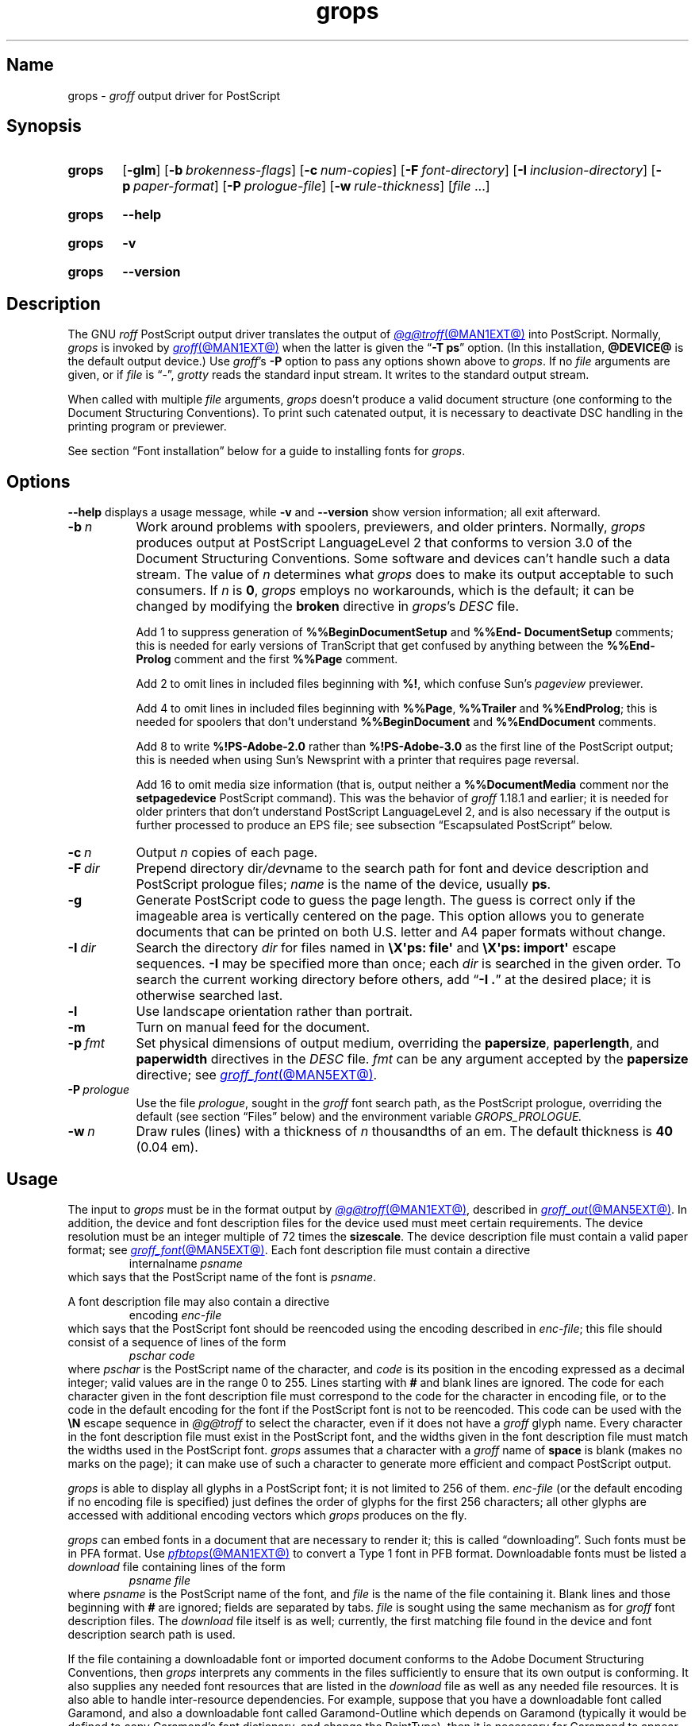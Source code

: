 .TH grops @MAN1EXT@ "@MDATE@" "groff @VERSION@"
.SH Name
grops \-
.I groff
output driver for PostScript
.
.
.\" ====================================================================
.\" Legal Terms
.\" ====================================================================
.\"
.\" Copyright (C) 1989-2018, 2020 Free Software Foundation, Inc.
.\"
.\" Permission is granted to make and distribute verbatim copies of this
.\" manual provided the copyright notice and this permission notice are
.\" preserved on all copies.
.\"
.\" Permission is granted to copy and distribute modified versions of
.\" this manual under the conditions for verbatim copying, provided that
.\" the entire resulting derived work is distributed under the terms of
.\" a permission notice identical to this one.
.\"
.\" Permission is granted to copy and distribute translations of this
.\" manual into another language, under the above conditions for
.\" modified versions, except that this permission notice may be
.\" included in translations approved by the Free Software Foundation
.\" instead of in the original English.
.
.
.\" Save and disable compatibility mode (for, e.g., Solaris 10/11).
.do nr *groff_grops_1_man_C \n[.cp]
.cp 0
.
.\" Define fallback for groff 1.23's MR macro if the system lacks it.
.nr do-fallback 0
.if !\n(.f           .nr do-fallback 1 \" mandoc
.if  \n(.g .if !d MR .nr do-fallback 1 \" older groff
.if !\n(.g           .nr do-fallback 1 \" non-groff *roff
.if \n[do-fallback]  \{\
.  de MR
.    ie \\n(.$=1 \
.      I \%\\$1
.    el \
.      IR \%\\$1 (\\$2)\\$3
.  .
.\}
.rr do-fallback
.
.
.\" This macro definition is poor style from a portability standpoint,
.\" but it's a good test and demonstration of the standard font
.\" repertoire for the devices where it has any effect at all, and so
.\" should be retained.
.de FT
.  if '\\*(.T'ps' .ft \\$1
.  if '\\*(.T'pdf' .ft \\$1
..
.
.\" ====================================================================
.SH Synopsis
.\" ====================================================================
.
.SY grops
.RB [ \-glm ]
.RB [ \-b\~\c
.IR  brokenness-flags ]
.RB [ \-c\~\c
.IR num-copies ]
.RB [ \-F\~\c
.IR font-directory ]
.RB [ \-I\~\c
.IR inclusion-directory ]
.RB [ \-p\~\c
.IR paper-format ]
.RB [ \-P\~\c
.IR prologue-file ]
.RB [ \-w\~\c
.IR rule-thickness ]
.RI [ file\~ .\|.\|.]
.YS
.
.
.P
.SY grops
.B \-\-help
.YS
.
.
.P
.SY grops
.B \-v
.YS
.
.SY grops
.B \%\-\-version
.YS
.
.
.\" ====================================================================
.SH Description
.\" ====================================================================
.
The GNU
.I roff
PostScript output driver translates the output of
.MR @g@troff @MAN1EXT@
into PostScript.
.
Normally,
.I grops
is invoked by
.MR groff @MAN1EXT@
when the latter is given the
.RB \[lq] \-T\~ps \[rq]
option.
.
(In this installation,
.B @DEVICE@
is the default output device.)
.
Use
.IR groff 's
.B \-P
option to pass any options shown above to
.IR grops .
.
If no
.I file
arguments are given,
or if
.I file
is \[lq]\-\[rq],
.I grotty
reads the standard input stream.
.
It writes to the standard output stream.
.
.
.P
When called with multiple
.I file
arguments,
.I grops
doesn't produce a valid document structure
(one conforming to the Document Structuring Conventions).
.
To print such catenated output,
it is necessary to deactivate DSC handling in the printing program or
previewer.
.
.
.P
See section \[lq]Font installation\[rq] below for a guide to installing
fonts for
.IR grops .
.
.
.\" ====================================================================
.SH Options
.\" ====================================================================
.
.B \-\-help
displays a usage message,
while
.B \-v
and
.B \%\-\-version
show version information;
all exit afterward.
.
.
.TP 8n \" "-F dir" + 2n
.BI \-b\~ n
Work around problems with spoolers,
previewers,
and older printers.
.
Normally,
.I grops
produces output at PostScript \%LanguageLevel\~2 that conforms to
version 3.0 of the Document Structuring Conventions.
.
Some software and devices can't handle such a data stream.
.
The value
.RI of\~ n
determines what
.I grops
does to make its output acceptable to such consumers.
.
If
.I n
is
.BR 0 ,
.I grops
employs no workarounds,
which is the default;
it can be changed by modifying the
.B broken
directive in
.IR grops 's
.I DESC
file.
.
.
.IP
Add\~1 to suppress generation of
.B %%Begin\%Document\%Setup
and
.B %%End\%Document\%Setup
comments;
this is needed for early versions of TranScript that get confused by
anything between the
.B %%End\%Prolog
comment and the first
.B %%Page
comment.
.
.
.IP
Add\~2 to omit lines in included files beginning with
.BR %!\& ,
which confuse Sun's
.I pageview
previewer.
.
.
.IP
Add\~4 to omit lines in included files beginning with
.BR %%Page ,
.B %%Trailer
and
.BR %%End\%Prolog ;
this is needed for spoolers that don't understand
.B %%Begin\%Document
and
.B %%End\%Document
comments.
.
.
.IP
Add\~8 to write
.B %!PS\-Adobe\-2.0
rather than
.B %!PS\-Adobe\-3.0
as the first line of the PostScript output;
this is needed when using Sun's Newsprint with a printer that requires
page reversal.
.
.
.IP
Add\~16 to omit media size information
(that is,
output neither a
.B %%Document\%Media
comment nor the
.B setpagedevice
PostScript command).
.
This was the behavior of
.I groff
1.18.1 and earlier;
it is
needed for older printers that don't understand PostScript
\%LanguageLevel\~2,
and is also necessary if the output is further processed to produce an
EPS file;
see subsection \[lq]Escapsulated PostScript\[rq] below.
.
.
.TP
.BI \-c\~ n
Output
.I n
copies of each page.
.
.
.TP
.BI \-F\~ dir
Prepend directory
.RI dir /dev name
to the search path for
font and device description and PostScript prologue files;
.I name
is the name of the device,
usually
.BR ps .
.
.
.TP
.B \-g
Generate PostScript code to guess the page length.
.
The guess is correct only if the imageable area is vertically centered
on the page.
.
This option allows you to generate documents that can be printed on both
U.S.\& letter and A4 paper formats without change.
.
.
.TP
.BI \-I\~ dir
Search the directory
.I dir
for files named in
.B \[rs]X\[aq]ps: file\[aq]
and
.B \[rs]X\[aq]ps: import\[aq]
escape sequences.
.
.B \-I
may be specified more than once;
each
.I dir
is searched in the given order.
.
To search the current working directory before others,
add
.RB \[lq] "\-I .\&" \[rq]
at the desired place;
it is otherwise searched last.
.
.
.TP
.B \-l
Use landscape orientation rather than portrait.
.
.
.TP
.B \-m
Turn on manual feed for the document.
.
.
.TP
.BI \-p\~ fmt
Set physical dimensions of output medium,
overriding the
.BR \%papersize ,
.BR \%paperlength ,
and
.B \%paperwidth
directives in the
.I DESC
file.
.
.I fmt
can be any argument accepted by the
.B \%papersize
directive;
see
.MR groff_font @MAN5EXT@ .
.
.
.TP
.BI \-P\~ prologue
Use the file
.IR prologue ,
sought in the
.I groff
font search path,
as the PostScript prologue,
overriding the default
(see section \[lq]Files\[rq] below)
and the environment variable
.I GROPS_PROLOGUE.
.
.
.TP
.BI \-w\~ n
Draw rules (lines) with a thickness of
.IR n \~thousandths
of an em.
.
The default thickness is
.B 40
(0.04\~em).
.
.
.\" ====================================================================
.SH Usage
.\" ====================================================================
.
The input to
.I grops
must be in the format output by
.MR @g@troff @MAN1EXT@ ,
described in
.MR groff_out @MAN5EXT@ .
.
In addition,
the device and font description files for the device used must meet
certain requirements.
.
The device resolution must be an integer multiple of\~72 times the
.BR sizescale .
.
The device description file must contain a valid paper format;
see
.MR groff_font @MAN5EXT@ .
.
Each font description file must contain a directive
.
.RS
.EX
.RI internalname\~ psname
.EE
.RE
.
which says that the PostScript name of the font is
.IR psname .
.
.
.P
A font description file may also contain a directive
.
.RS
.EX
.RI encoding\~ enc-file
.EE
.RE
.
which says that
the PostScript font should be reencoded using the encoding described in
.IR enc-file ;
this file should consist of a sequence of lines of the form
.
.
.RS
.EX
.I pschar code
.EE
.RE
.
where
.I pschar
is the PostScript name of the character,
and
.I code
is its position in the encoding expressed as a decimal integer;
valid values are in the range 0 to\~255.
.
Lines starting with
.B #
and blank lines are ignored.
.
The code for each character given in the font description file must
correspond to the code for the character in encoding file,
or to the code in the default encoding for the font if the PostScript
font is not to be reencoded.
.
This code can be used with the
.B \[rs]N
escape sequence in
.I @g@troff
to select the character,
even if it does not have a
.I groff
glyph name.
.
Every character in the font description file must exist in the
PostScript font,
and the widths given in the font description file must match the widths
used in the PostScript font.
.
.I grops
assumes that a character with a
.I groff
name of
.B space
is blank
(makes no marks on the page);
it can make use of such a character to generate more efficient and
compact PostScript output.
.
.
.P
.I grops
is able to display all glyphs in a PostScript font;
it is not limited to 256 of them.
.
.I enc-file
(or the default encoding if no encoding file is specified)
just defines the
order of glyphs for the first 256 characters;
all other glyphs are accessed with additional encoding vectors which
.I grops
produces on the fly.
.
.
.P
.I grops
can embed fonts in a document that are necessary to render it;
this is called \[lq]downloading\[rq].
.
Such fonts must be in PFA format.
.
Use
.MR pfbtops @MAN1EXT@
to convert a Type\~1 font in PFB format.
.
Downloadable fonts must be listed a
.I download
file containing lines of the form
.
.RS
.EX
.I psname file
.EE
.RE
.
where
.I psname
is the PostScript name of the font,
and
.I file
is the name of the file containing it.
.
Blank lines and those
beginning with
.B #
are ignored;
fields are separated by tabs.
.
.I file
is sought using the same mechanism as for
.I groff
font description files.
.
The
.I download
file itself is as well;
currently,
the first matching file found in the device and font description search
path is used.
.
.
.P
If the file containing a downloadable font or imported document
conforms to the Adobe Document Structuring Conventions,
then
.I grops
interprets any comments in the files sufficiently to ensure that its
own output is conforming.
.
It also supplies any needed font resources that are listed in the
.I download
file
as well as any needed file resources.
.
It is also able to handle inter-resource dependencies.
.
For example,
suppose that you have a downloadable font called Garamond,
and also a downloadable font called Garamond-Outline which depends on
Garamond
(typically it would be defined to copy Garamond's font dictionary,
and change the PaintType),
then it is necessary for Garamond to appear before Garamond-Outline in
the PostScript document.
.
.I grops
handles this automatically provided that the downloadable font file
for Garamond-Outline indicates its dependence on Garamond by means of
the Document Structuring Conventions,
for example by beginning with the following lines.
.
.RS
.EX
%!PS\-Adobe\-3.0 Resource\-Font
%%DocumentNeededResources: font Garamond
%%EndComments
%%IncludeResource: font Garamond
.EE
.RE
.
In this case,
both Garamond and Garamond-Outline would need to be listed
in the
.I download
file.
.
A downloadable font should not include its own name in a
.B %%Document\%Supplied\%Resources
comment.
.
.
.P
.I grops
does not interpret
.B %%Document\%Fonts
comments.
.
The
.BR %%Document\%Needed\%Resources ,
.BR %%Document\%Supplied\%Resources ,
.BR %%Include\%Resource ,
.BR %%Begin\%Resource ,
and
.B %%End\%Resource
comments
(or possibly the old
.BR %%Document\%Needed\%Fonts ,
.BR %%Document\%Supplied\%Fonts ,
.BR %%Include\%Font ,
.BR %%Begin\%Font ,
and
.B %%End\%Font
comments)
should be used.
.
.
.P
The default stroke and fill colors are black.
.
For colors defined in the \[lq]rgb\[rq] color space,
.B setrgbcolor
is used;
for \[lq]cmy\[rq] and \[lq]cmyk\[rq],
.BR setcmykcolor ;
and for \[lq]gray\[rq],
.BR setgray .
.
.B setcmykcolor
is a PostScript \%LanguageLevel\~2 command and thus not available on
some older printers.
.
.
.\" ====================================================================
.SS Typefaces
.\" ====================================================================
.
Styles called
.BR R ,
.BR I ,
.BR B ,
and
.B BI
mounted at font positions 1 to\~4.
.
Text fonts are grouped into families
.BR A ,
.BR BM ,
.BR C ,
.BR H ,
.BR HN ,
.BR N ,
.BR P ,
.RB and\~ T ,
each having members in each of these styles.
.
.
.RS
.TP 8n \" BMBI + 2n + hand-tuned for PDF
.B AR
.FT AR
AvantGarde-Book
.FT
.
.TQ
.B AI
.FT AI
AvantGarde-BookOblique
.FT
.
.TQ
.B AB
.FT AB
AvantGarde-Demi
.FT
.
.TQ
.B ABI
.FT ABI
AvantGarde-DemiOblique
.FT
.
.TQ
.B BMR
.FT BMR
Bookman-Light
.FT
.
.TQ
.B BMI
.FT BMI
Bookman-LightItalic
.FT
.
.TQ
.B BMB
.FT BMB
Bookman-Demi
.FT
.
.TQ
.B BMBI
.FT BMBI
Bookman-DemiItalic
.FT
.
.TQ
.B CR
.FT CR
Courier
.FT
.
.TQ
.B CI
.FT CI
Courier-Oblique
.FT
.
.TQ
.B CB
.FT CB
Courier-Bold
.FT
.
.TQ
.B CBI
.FT CBI
Courier-BoldOblique
.FT
.
.TQ
.B HR
.FT HR
Helvetica
.FT
.
.TQ
.B HI
.FT HI
Helvetica-Oblique
.FT
.
.TQ
.B HB
.FT HB
Helvetica-Bold
.FT
.
.TQ
.B HBI
.FT HBI
Helvetica-BoldOblique
.FT
.
.TQ
.B HNR
.FT HNR
Helvetica-Narrow
.FT
.
.TQ
.B HNI
.FT HNI
Helvetica-Narrow-Oblique
.FT
.
.TQ
.B HNB
.FT HNB
Helvetica-Narrow-Bold
.FT
.
.TQ
.B HNBI
.FT HNBI
Helvetica-Narrow-BoldOblique
.FT
.
.TQ
.B NR
.FT NR
NewCenturySchlbk-Roman
.FT
.
.TQ
.B NI
.FT NI
NewCenturySchlbk-Italic
.FT
.
.TQ
.B NB
.FT NB
NewCenturySchlbk-Bold
.FT
.
.TQ
.B NBI
.FT NBI
NewCenturySchlbk-BoldItalic
.FT
.
.TQ
.B PR
.FT PR
Palatino-Roman
.FT
.
.TQ
.B PI
.FT PI
Palatino-Italic
.FT
.
.TQ
.B PB
.FT PB
Palatino-Bold
.FT
.
.TQ
.B PBI
.FT PBI
Palatino-BoldItalic
.FT
.
.TQ
.B TR
.FT TR
Times-Roman
.FT
.
.TQ
.B TI
.FT TI
Times-Italic
.FT
.
.TQ
.B TB
.FT TB
Times-Bold
.FT
.
.TQ
.B TBI
.FT TBI
Times-BoldItalic
.FT
.RE
.
.
.br
.ne 3v
.P
Another text font is not a member of a family.
.
.
.RS
.TP 8n \" BMBI (above) + 2n + hand-tuned for PDF
.B ZCMI
.FT ZCMI
ZapfChancery-MediumItalic
.FT
.RE
.
.
.P
Special fonts include
.BR S ,
the PostScript Symbol font;
.BR ZD ,
Zapf Dingbats;
.B SS
(slanted symbol),
which contains oblique forms of lowercase Greek letters derived from
Symbol;
.BR EURO ,
which offers a Euro glyph for use with old devices lacking it;
and
.BR ZDR ,
a reversed version of Zapf Dingbats
(with symbols flipped about the vertical axis).
.
Most glyphs in these fonts are unnamed and must be accessed using
.BR \[rs]N .
.
The last three are not standard PostScript fonts,
but supplied by
.I groff
and therefore included in the default
.I download
file.
.
.
.\" ====================================================================
.SS "Device extension commands"
.\" ====================================================================
.
.I grops
recognizes device extension commands produced by the
.I groff
request
.B \%device
or
.I roff
.B \[rs]X
escape sequence,
but interprets only those that begin with a
.RB \[lq] ps: \[rq]
tag.
.
.
.TP
.BI "\[rs]X\[aq]ps: exec\~" code \[aq]
.RS
Execute the arbitrary PostScript commands
.IR code .
.
The PostScript
.I \%currentpoint
is set to the
.I groff
drawing position when the
.B \[rs]X
escape sequence is interpreted before executing
.IR code .
.
The origin is at the top left corner of the page;
.IR x \~coordinates
increase to the right,
and
.IR y \~coordinates
down the page.
.
A
.RB procedure\~ u
is defined that converts
.I groff
basic units to the coordinate system in effect
(provided the user doesn't change the scale).
.
For example,
.
.RS
.EX
\&.nr x 1i
\[rs]X\[aq]ps: exec \[rs]nx u 0 rlineto stroke\[aq]
.EE
.RE
.
draws a horizontal line one inch long.
.
.I code
may make changes to the graphics state,
but any changes persist only to the end of the page.
.
A dictionary containing the definitions specified by the
.B def
and
.B mdef
commands is on top of the dictionary stack.
.
If your code adds definitions to this dictionary,
you should allocate space for them using
.RB \[lq] "\[rs]X\[aq]ps:\~mdef\~"
.IB n \[aq]\c
\[rq].
.
Any definitions persist only until the end of the page.
.
If you use the
.B \[rs]Y
escape sequence with an argument that names a macro,
.I code
can extend over multiple lines.
.
For example,
.
.RS
.EX
\&.nr x 1i
\&.de y
\&ps: exec
\&\[rs]nx u 0 rlineto
\&stroke
\&..
\&\[rs]Yy
.EE
.RE
.
is another way to draw a horizontal line one inch long.
.
The single backslash before
.RB \[lq] nx \[rq]\[em]the
only reason to use a register while defining the macro
.RB \[lq] y \[rq]\[em]is
to convert a user-specified dimension
.RB \[lq] 1i \[rq]
to
.I groff
basic units which are in turn converted to PostScript units with the
.B u
procedure.
.
.
.P
.I grops
wraps user-specified PostScript code into a dictionary,
nothing more.
.
In particular,
it doesn't start and end the inserted code with
.B save
and
.BR restore ,
respectively.
.
This must be supplied by the user,
if necessary.
.RE
.
.
.TP
.BI "\[rs]X\[aq]ps: file\~" name \[aq]
This is the same as the
.B exec
command except that the PostScript code is read from file
.IR name .
.
.
.TP
.BI "\[rs]X\[aq]ps: def\~" code \[aq]
Place a PostScript definition contained in
.I code
in the prologue.
.
There should be at most one definition per
.B \[rs]X
command.
.
Long definitions can be split over several
.B \[rs]X
commands;
all the
.I code
arguments are simply joined together separated by newlines.
.
The definitions are placed in a dictionary which is automatically
pushed on the dictionary stack when an
.B exec
command is executed.
.
If you use the
.B \[rs]Y
escape sequence with an argument that names a macro,
.I code
can extend over multiple lines.
.
.
.TP
.BI "\[rs]X\[aq]ps: mdef\~" "n code" \[aq]
Like
.BR def ,
except that
.I code
may contain up to
.IR n \~definitions.
.
.I grops
needs to know how many definitions
.I code
contains
so that it can create an appropriately sized PostScript dictionary
to contain them.
.
.
.TP
.BI "\[rs]X\[aq]ps: import\~" "file llx lly urx ury width\~"\c
.RI [ height ]\c
.B \[aq]
Import a PostScript graphic from
.IR file .
.
The arguments
.IR llx ,
.IR lly ,
.IR urx ,
and
.I ury
give the bounding box of the graphic in the default PostScript
coordinate system.
.
They should all be integers:
.I llx
and
.I lly
are the
.I x
and
.IR y \~coordinates
of the lower left corner of the graphic;
.I urx
and
.I ury
are the
.I x
and
.IR y \~coordinates
of the upper right corner of the graphic;
.I width
and
.I height
are integers that give the desired width and height in
.I groff
basic units of the graphic.
.
.
.IP
The graphic is scaled so that it has this width and height
and translated so that the lower left corner of the graphic is
located at the position associated with
.B \[rs]X
command.
.
If the height argument is omitted it is scaled uniformly in the
.I x
and
.IR y \~axes
so that it has the specified width.
.
.
.IP
The contents of the
.B \[rs]X
command are not interpreted by
.IR @g@troff ,
so vertical space for the graphic is not automatically added,
and the
.I width
and
.I height
arguments are not allowed to have attached scaling indicators.
.
.
.IP
If the PostScript file complies with the Adobe Document Structuring
Conventions and contains a
.B %%Bounding\%Box
comment,
then the bounding box can be automatically extracted from within
.I groff
input by using the
.B psbb
request.
.
.
.IP
See
.MR groff_tmac @MAN5EXT@
for a description of the
.B PSPIC
macro which provides a convenient high-level interface for inclusion of
PostScript graphics.
.
.
.TP
.B \[rs]X\[aq]ps: invis\[aq]
.TQ
.B \[rs]X\[aq]ps: endinvis\[aq]
No output is generated for text and drawing commands
that are bracketed with these
.B \[rs]X
commands.
.
These commands are intended for use when output from
.I @g@troff
is previewed before being processed with
.IR grops ;
if the previewer is unable to display certain characters
or other constructs,
then other substitute characters or constructs can be used for
previewing by bracketing them with these
.B \[rs]X
commands.
.
.
.RS
.P
For example,
.I \%gxditview
is not able to display a proper
.B \[rs][em]
character because the standard X11 fonts do not provide it;
this problem can be overcome by executing the following
request
.
.
.IP
.EX
\&.char \[rs][em] \[rs]X\[aq]ps: invis\[aq]\[rs]
\[rs]Z\[aq]\[rs]v\[aq]-.25m\[aq]\[rs]h\[aq].05m\[aq]\c
\[rs]D\[aq]l .9m 0\[aq]\[rs]h\[aq].05m\[aq]\[aq]\[rs]
\[rs]X\[aq]ps: endinvis\[aq]\[rs][em]
.EE
.
.
.P
In this case,
.I \%gxditview
is unable to display the
.B \[rs][em]
character and draws the line,
whereas
.I grops
prints the
.B \[rs][em]
character
and ignores the line
(this code is already in file
.IR Xps.tmac ,
which is loaded if a document intended for
.I grops
is previewed with
.IR \%gxditview ).
.RE
.
.
.P
If a PostScript procedure
.B BPhook
has been defined via a
.RB \[lq] "ps:\~def" \[rq]
or
.RB \[lq] "ps:\~mdef" \[rq]
device extension command,
it is executed at the beginning of every page
(before anything is drawn or written by
.IR groff ).
.
For example,
to underlay the page contents with the word \[lq]DRAFT\[rq] in light
gray,
you might use
.
.
.RS
.P
.EX
\&.de XX
ps: def
/BPhook
{ gsave .9 setgray clippath pathbbox exch 2 copy
  .5 mul exch .5 mul translate atan rotate pop pop
  /NewCenturySchlbk-Roman findfont 200 scalefont setfont
  (DRAFT) dup stringwidth pop \-.5 mul \-70 moveto show
  grestore }
def
\&..
\&.devicem XX
.EE
.RE
.
.
.P
Or,
to cause lines and polygons to be drawn with square linecaps and mitered
linejoins instead of the round linecaps and linejoins normally used by
.IR grops ,
use
.
.RS
.EX
\&.de XX
ps: def
/BPhook { 2 setlinecap 0 setlinejoin } def
\&..
\&.devicem XX
.EE
.RE
.
(square linecaps,
as opposed to butt linecaps
.RB (\[lq] "0 setlinecap" \[rq]),
give true corners in boxed tables even though the lines are drawn
unconnected).
.
.
.\" ====================================================================
.SS "Encapsulated PostScript"
.\" ====================================================================
.
.I grops
itself doesn't emit bounding box information.
.
The following script,
.IR groff2eps ,
produces an EPS file.
.
.
.RS
.P
.EX
#!/bin/sh
groff \-P\-b16 "$1" > "$1".ps
gs \-dNOPAUSE \-sDEVICE=bbox \-\- "$1".ps 2> "$1".bbox
sed \-e "/\[ha]%%Orientation/r $1.bbox" \[rs]
    \-e "/\[ha]%!PS\-Adobe\-3.0/s/$/ EPSF\-3.0/" "$1".ps > "$1".eps
rm "$1".ps "$1".bbox
.EE
.RE
.
.
.P
You can then use
.RB \[lq] "groff2eps foo" \[rq]
to convert file
.I foo
to
.IR foo.eps .
.
.
.\" ====================================================================
.SS "TrueType and other font formats"
.\" ====================================================================
.
TrueType fonts can be used with
.I grops
if converted first to Type\~42 format,
a PostScript wrapper equivalent to the PFA format described in
.MR pfbtops @MAN1EXT@ .
.
Several methods exist to generate a Type\~42 wrapper;
some of them involve the use of a PostScript interpreter such as
Ghostscript\[em]see
.MR gs 1 .
.
.
.P
One approach is to use
.UR https://fontforge.org/
FontForge
.UE ,
a font editor that can convert most outline font formats.
.
Here's an example of using the Roboto Slab Serif font with
.IR groff .
.
Several variables are used so that you can more easily adapt it into
your own script.
.
.
.RS 4
.P
.EX
MAP=@FONTDIR@/devps/generate/text.map
TTF=/usr/share/fonts/truetype/roboto/slab/RobotoSlab\-Regular.ttf
BASE=$(basename \[dq]$TTF\[dq])
INT=${BASE%.ttf}
PFA=$INT.pfa
AFM=$INT.afm
GFN=RSR
DIR=$HOME/.local/groff/font
mkdir \-p \[dq]$DIR\[dq]/devps
fontforge \-lang=ff \-c \[dq]Open(\[rs]\[dq]$TTF\[rs]\[dq]);\[rs]
\tGenerate(\[rs]\[dq]$DIR/devps/$PFA\[rs]\[dq]);\[dq]
afmtodit \[dq]$DIR/devps/$AFM\[dq] \[dq]$MAP\[dq] \
\[dq]$DIR/devps/$GFN\[dq]
printf \[dq]$BASE\[rs]t$PFA\[rs]n\[dq] >> \[dq]$DIR/devps/download\[dq]
.EE
.RE
.
.
.P
.I fontforge
and
.I afmtodit
may generate warnings depending on the attributes of the font.
.
The test procedure is simple.
.
.
.RS 4
.P
.EX
printf \[dq].ft RSR\[rs]nHello, world!\[rs]n\[dq] | groff \-F \
\[dq]$DIR\[dq] > hello.ps
.EE
.RE
.
.
.P
Once you're satisfied that the font works,
you may want to generate any available related styles
(for instance,
Roboto Slab
also has \[lq]Bold\[rq],
\[lq]Light\[rq],
and
\[lq]Thin\[rq]
styles)
and set up
.I GROFF_FONT_PATH
in your environment to include the directory you keep the generated
fonts in so that you don't have to use the
.B \-F
option.
.
.
.\" ====================================================================
.SH "Font installation"
.\" ====================================================================
.
The following is a step-by-step font installation guide for
.I grops.
.
.
.IP \[bu] 3n
Convert your font to something
.I groff
understands.
.
This is a PostScript Type\~1 font in PFA format or a PostScript
Type\~42 font,
together with an AFM file.
.
A PFA file begins as follows.
.
.RS
.RS \" two RS calls to get inboard of IP indentation
.EX
%!PS\-AdobeFont\-1.0:
.EE
.RE
.
A PFB file contains this string as well,
preceded by some non-printing bytes.
.
If your font is in PFB format,
use
.IR groff 's
.MR pfbtops @MAN1EXT@
program to convert it to PFA.
.
For TrueType and other font formats,
we recommend
.IR fontforge ,
which can convert most outline font formats.
.
A Type\~42 font file begins as follows.
.
.RS
.EX
%!PS\-TrueTypeFont
.EE
.RE
.
This is a wrapper format for TrueType fonts.
.
Old PostScript printers might not support them
(that is,
they might not have a built-in TrueType font interpreter).
.
In the following steps,
we will consider the use of CTAN's
.UR https://\:ctan.org/\:tex\-archive/\:fonts/\:brushscr
BrushScriptX-Italic
.UE
font in PFA format.
.RE \" now restore left margin
.
.
.IP \[bu]
Convert the AFM file to a
.I groff
font description file with the
.MR afmtodit @MAN1EXT@
program.
.
For instance,
.
.RS
.RS \" two RS calls to get inboard of IP indentation
.EX
$ \c
.B afmtodit BrushScriptX\-Italic.afm text.map BSI
.EE
.RE
.
converts the Adobe Font Metric file
.I BrushScriptX\-Italic.afm
to the
.I groff
font description file
.IR BSI .
.RE \" now restore left margin
.
.
.IP
If you have a font family which provides regular upright (roman),
bold,
italic,
and
bold-italic styles
(where \[lq]italic\[rq] may be \[lq]oblique\[rq] or \[lq]slanted\[rq]),
we recommend using the letters
.BR R ,
.BR B ,
.BR I ,
and
.BR BI ,
respectively,
as suffixes to the
.I groff
font family name to enable
.IR groff 's
font family and style selection features.
.
An example is
.IR groff 's
built-in support for Times:
the font family
name is abbreviated as
.BR T ,
and the
.I groff
font names are therefore
.BR TR ,
.BR TB ,
.BR TI ,
and
.BR TBI .
.
In our example,
however,
the BrushScriptX font is available in a single style only,
italic.
.
.
.IP \[bu]
Install the
.I groff
font description file(s) in a
.I devps
subdirectory in the search path that
.I groff
uses for device and font file descriptions.
.
See the
.I GROFF_FONT_PATH
entry in section \[lq]Environment\[rq] of
.MR @g@troff @MAN1EXT@
for the current value of the font search path.
.
While
.I groff
doesn't directly use AFM files,
it is a good idea to store them alongside its font description files.
.
.
.IP \[bu]
Register fonts in the
.I devps/download
file so they can be located for embedding in PostScript files
.I grops
generates.
.
Only the first
.I download
file encountered in the font search path is read.
.
If in doubt,
copy the default
.I download
file
(see section \[lq]Files\[rq] below)
to the first directory in the font search path and add your fonts there.
.
The PostScript font name used by
.I grops
is stored in the
.B internalname
field in the
.I groff
font description file.
.
(This name does not necessarily resemble the font's file name.)
.
We add the following line to
.IR download .
.
.RS
.RS \" two RS calls to get inboard of IP indentation
.EX
BrushScriptX\-Italic\[->]BrushScriptX\-Italic.pfa
.EE
.RE \" but only one to get back to it
.
A tab character,
depicted as \[->],
separates the fields.
.RE \" now restore left margin
.
.
.IP \[bu]
Test the selection and embedding of the new font.
.
.RS
.RS \" two RS calls to get inboard of IP indentation
.EX
printf "\[rs]\[rs]f[BSI]Hello, world!\[rs]n" \
| groff \-T ps \-P \-e >hello.ps
see hello.pdf
.EE
.RE
.RE \" now restore left margin
.
.
.\" ====================================================================
.SH "Old fonts"
.\" ====================================================================
.
.I groff
versions 1.19.2 and earlier contained descriptions of a slightly
different set of the base 35 PostScript level 2 fonts defined by Adobe.
.
The older set has 229 glyphs and a larger set of kerning pairs;
the newer one has 314 glyphs,
including the Euro sign.
.
For backward compatibility,
these old font descriptions are also installed in the
.I @OLDFONTDIR@/\:\%devps
directory.
.
.
.P
To use them,
make sure that
.I grops
finds the fonts before the default system fonts
(with the same names):
either give
.I grops
the
.B \-F
command-line option,
.
.RS
.EX
$ \c
.B groff \-Tps \-P\-F \-P@OLDFONTDIR@ \c
\&.\|.\|.
.EE
.RE
.
or add the directory to
.IR groff 's
font and device description search path environment variable,
.
.RS
.EX
$ \c
.B GROFF_FONT_PATH=\:@OLDFONTDIR@ \[rs]
.RS
.B groff \-Tps \c
\&.\|.\|.
.RE
.EE
.RE
.
when the command runs.
.
.
.br
.ne 3v
.\" ====================================================================
.SH Environment
.\" ====================================================================
.
.TP
.I GROFF_FONT_PATH
A list of directories in which to seek the selected output device's
directory of device and font description files.
.
See
.MR @g@troff @MAN1EXT@
and
.MR groff_font @MAN5EXT@ .
.
.
.TP
.I GROPS_PROLOGUE
If this is set to
.IR foo ,
then
.I grops
uses the file
.I foo
(in the font path) instead of the default prologue file
.IR prologue .
.
The option
.B \-P
overrides this environment variable.
.
.
.TP
.I SOURCE_DATE_EPOCH
A timestamp
(expressed as seconds since the Unix epoch)
to use as the output creation timestamp in place of the current time.
.
The time is converted to human-readable form using
.MR gmtime 3
and
.MR asctime 3 ,
and recorded in a PostScript comment.
.
.
.TP
.I TZ
The time zone to use when converting the current time to human-readable form;
see
.MR tzset 3 .
If
.I SOURCE_DATE_EPOCH
is used, it is always converted to human-readable form using UTC.
.
.
.\" ====================================================================
.SH Files
.\" ====================================================================
.
.TP
.I @FONTDIR@/\:\%devps/\:DESC
describes the
.B ps
output device.
.
.
.TP
.IR @FONTDIR@/\:\%devps/ F
describes the font known
.RI as\~ F
on device
.BR ps .
.
.
.TP
.I @FONTDIR@/\:\%devps/\:\%download
lists fonts available for embedding within the PostScript document
(or download to the device).
.
.
.TP
.I @FONTDIR@/\:\%devps/\:\%prologue
is the default PostScript prologue prefixed to every output file.
.
.
.TP
.I @FONTDIR@/\:\%devps/\:text.enc
describes the encoding scheme used by most PostScript Type\~1 fonts;
the
.B \%encoding
directive of
font description files for the
.B ps
device refers to it.
.
.
.TP
.I @MACRODIR@/\:ps.tmac
defines macros for use with the
.B ps
output device.
.
It is automatically loaded by
.I troffrc
when the
.B ps
output device is selected.
.
.
.TP
.I @MACRODIR@/\:pspic.tmac
defines the
.B PSPIC
macro for embedding images in a document;
see
.MR groff_tmac @MAN5EXT@ .
.
It is automatically loaded by
.I troffrc.
.
.
.TP
.I @MACRODIR@/psold.tmac
provides replacement glyphs for text fonts that lack complete coverage
of the ISO\~Latin-1 character set;
using it,
.I groff
can produce glyphs like eth (\[Sd]) and thorn (\[Tp]) that older
PostScript printers do not natively support.
.
.
.P
.I grops
creates temporary files using the template
.RI \[lq] grops XXXXXX\[rq];
see
.MR groff @MAN1EXT@
for details on their storage location.
.
.
.\" ====================================================================
.SH "See also"
.\" ====================================================================
.
.UR http://\:partners\:.adobe\:.com/\:public/\:developer/\:en/\:ps/\
\:5001\:.DSC_Spec\:.pdf
PostScript Language Document Structuring Conventions Specification
.UE
.
.
.P
.MR afmtodit @MAN1EXT@ ,
.MR groff @MAN1EXT@ ,
.MR @g@troff @MAN1EXT@ ,
.MR pfbtops @MAN1EXT@ ,
.MR groff_char @MAN7EXT@ ,
.MR groff_font @MAN5EXT@ ,
.MR groff_out @MAN5EXT@ ,
.MR groff_tmac @MAN5EXT@
.
.
.\" Clean up.
.rm FT
.
.\" Restore compatibility mode (for, e.g., Solaris 10/11).
.cp \n[*groff_grops_1_man_C]
.do rr *groff_grops_1_man_C
.
.
.\" Local Variables:
.\" fill-column: 72
.\" mode: nroff
.\" End:
.\" vim: set filetype=groff textwidth=72:
